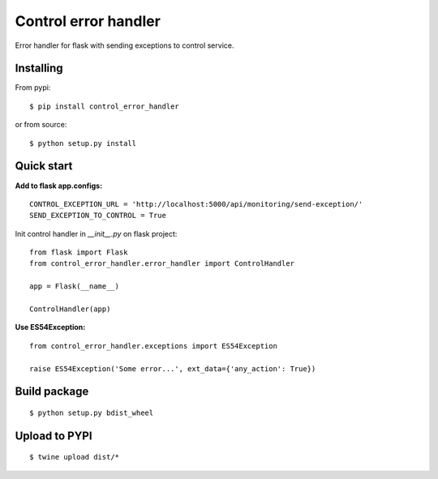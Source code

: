 Control error handler
=====================

Error handler for flask with sending exceptions to control service.

Installing
----------

From pypi: ::

    $ pip install control_error_handler

or from source: ::

    $ python setup.py install

Quick start
-----------

**Add to flask app.configs:** ::

    CONTROL_EXCEPTION_URL = 'http://localhost:5000/api/monitoring/send-exception/'
    SEND_EXCEPTION_TO_CONTROL = True


Init control handler in `__init__.py` on flask project: ::

    from flask import Flask
    from control_error_handler.error_handler import ControlHandler

    app = Flask(__name__)

    ControlHandler(app)

**Use ES54Exception:** ::

    from control_error_handler.exceptions import ES54Exception

    raise ES54Exception('Some error...', ext_data={'any_action': True})


Build package
-------------
::

    $ python setup.py bdist_wheel

Upload to PYPI
--------------
::

    $ twine upload dist/*